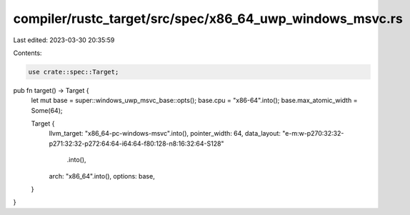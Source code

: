 compiler/rustc_target/src/spec/x86_64_uwp_windows_msvc.rs
=========================================================

Last edited: 2023-03-30 20:35:59

Contents:

.. code-block:: rs

    use crate::spec::Target;

pub fn target() -> Target {
    let mut base = super::windows_uwp_msvc_base::opts();
    base.cpu = "x86-64".into();
    base.max_atomic_width = Some(64);

    Target {
        llvm_target: "x86_64-pc-windows-msvc".into(),
        pointer_width: 64,
        data_layout: "e-m:w-p270:32:32-p271:32:32-p272:64:64-i64:64-f80:128-n8:16:32:64-S128"
            .into(),
        arch: "x86_64".into(),
        options: base,
    }
}


